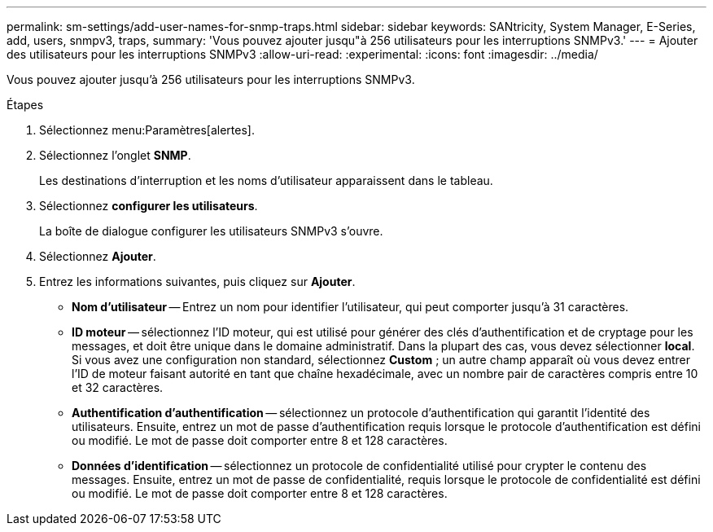 ---
permalink: sm-settings/add-user-names-for-snmp-traps.html 
sidebar: sidebar 
keywords: SANtricity, System Manager, E-Series, add, users, snmpv3, traps, 
summary: 'Vous pouvez ajouter jusqu"à 256 utilisateurs pour les interruptions SNMPv3.' 
---
= Ajouter des utilisateurs pour les interruptions SNMPv3
:allow-uri-read: 
:experimental: 
:icons: font
:imagesdir: ../media/


[role="lead"]
Vous pouvez ajouter jusqu'à 256 utilisateurs pour les interruptions SNMPv3.

.Étapes
. Sélectionnez menu:Paramètres[alertes].
. Sélectionnez l'onglet *SNMP*.
+
Les destinations d'interruption et les noms d'utilisateur apparaissent dans le tableau.

. Sélectionnez *configurer les utilisateurs*.
+
La boîte de dialogue configurer les utilisateurs SNMPv3 s'ouvre.

. Sélectionnez *Ajouter*.
. Entrez les informations suivantes, puis cliquez sur *Ajouter*.
+
** *Nom d'utilisateur* -- Entrez un nom pour identifier l'utilisateur, qui peut comporter jusqu'à 31 caractères.
** *ID moteur* -- sélectionnez l'ID moteur, qui est utilisé pour générer des clés d'authentification et de cryptage pour les messages, et doit être unique dans le domaine administratif. Dans la plupart des cas, vous devez sélectionner *local*. Si vous avez une configuration non standard, sélectionnez *Custom* ; un autre champ apparaît où vous devez entrer l'ID de moteur faisant autorité en tant que chaîne hexadécimale, avec un nombre pair de caractères compris entre 10 et 32 caractères.
** *Authentification d'authentification* -- sélectionnez un protocole d'authentification qui garantit l'identité des utilisateurs. Ensuite, entrez un mot de passe d'authentification requis lorsque le protocole d'authentification est défini ou modifié. Le mot de passe doit comporter entre 8 et 128 caractères.
** *Données d'identification* -- sélectionnez un protocole de confidentialité utilisé pour crypter le contenu des messages. Ensuite, entrez un mot de passe de confidentialité, requis lorsque le protocole de confidentialité est défini ou modifié. Le mot de passe doit comporter entre 8 et 128 caractères.



